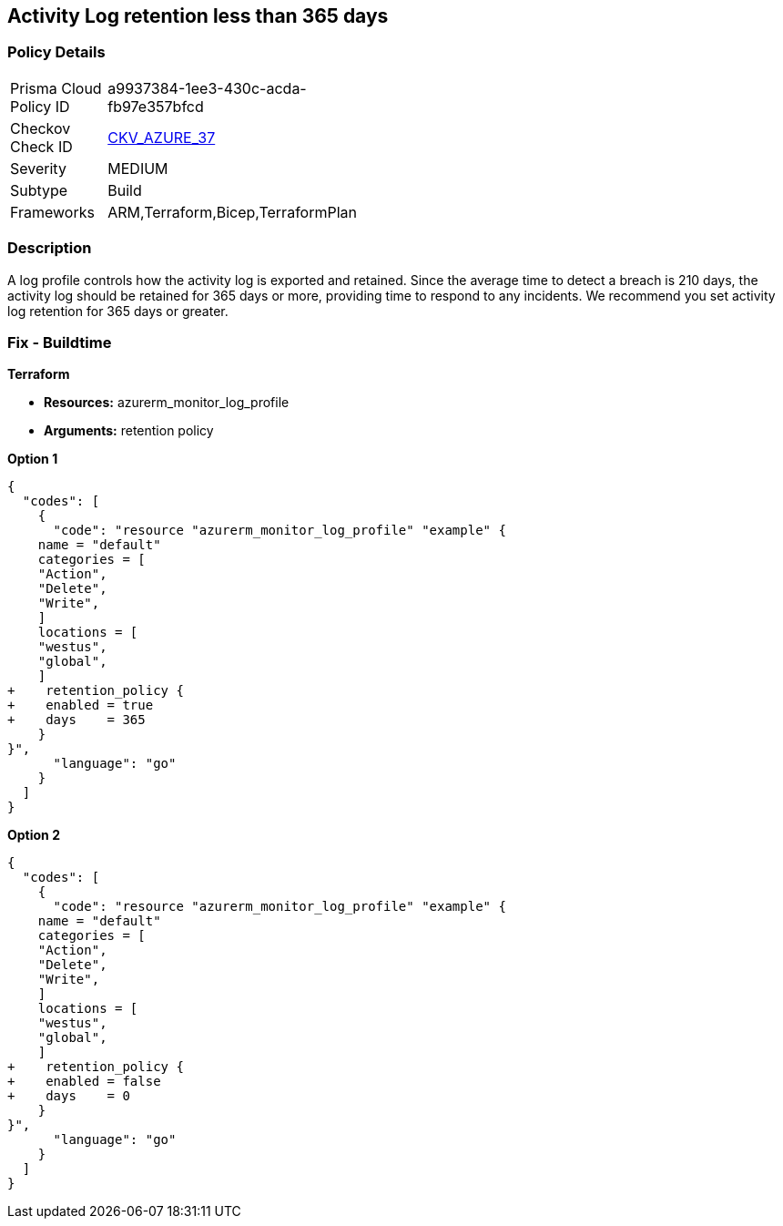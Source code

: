 == Activity Log retention less than 365 days


=== Policy Details 

[width=45%]
[cols="1,1"]
|=== 
|Prisma Cloud Policy ID 
| a9937384-1ee3-430c-acda-fb97e357bfcd

|Checkov Check ID 
| https://github.com/bridgecrewio/checkov/tree/master/checkov/arm/checks/resource/MonitorLogProfileRetentionDays.py[CKV_AZURE_37]

|Severity
|MEDIUM

|Subtype
|Build
// , Run

|Frameworks
|ARM,Terraform,Bicep,TerraformPlan

|=== 



=== Description 


A log profile controls how the activity log is exported and retained.
Since the average time to detect a breach is 210 days, the activity log should be retained for 365 days or more, providing time to respond to any incidents.
We recommend you set activity log retention for 365 days or greater.
////
=== Fix - Runtime


*Azure Portal To change the policy using the Azure Portal, follow these steps:* 



. Log in to the Azure Portal at https://portal.azure.com.

. Navigate to the *Activity log*.

. Select *Export*.

. Set *Retention (days)* to *365* or *0*.

. Click *Save*.


*CLI Command* 


To set Activity log Retention (days) to *365 or greater*, use the following command:
----
az monitor log-profiles update
--name &lt;logProfileName>
--set retentionPolicy.days=&lt;number of days> retentionPolicy.enabled=true
----
To store logs for fo


*Terrarever (indefinitely), use the following command:* 


----
az monitor log-profiles update
--name &lt;logProfileName>
--set retentionPolicy.days=0 retentionPolicy.enabled=false
----
////
=== Fix - Buildtime


*Terraform* 


* *Resources:* azurerm_monitor_log_profile
* *Arguments:* retention policy


*Option 1* 




[source,go]
----
{
  "codes": [
    {
      "code": "resource "azurerm_monitor_log_profile" "example" {
    name = "default"
    categories = [
    "Action",
    "Delete",
    "Write",
    ]
    locations = [
    "westus",
    "global",
    ]
+    retention_policy {
+    enabled = true
+    days    = 365
    }
}",
      "language": "go"
    }
  ]
}
----


*Option 2* 




[source,go]
----
{
  "codes": [
    {
      "code": "resource "azurerm_monitor_log_profile" "example" {
    name = "default"
    categories = [
    "Action",
    "Delete",
    "Write",
    ]
    locations = [
    "westus",
    "global",
    ]
+    retention_policy {
+    enabled = false
+    days    = 0
    }
}",
      "language": "go"
    }
  ]
}
----

